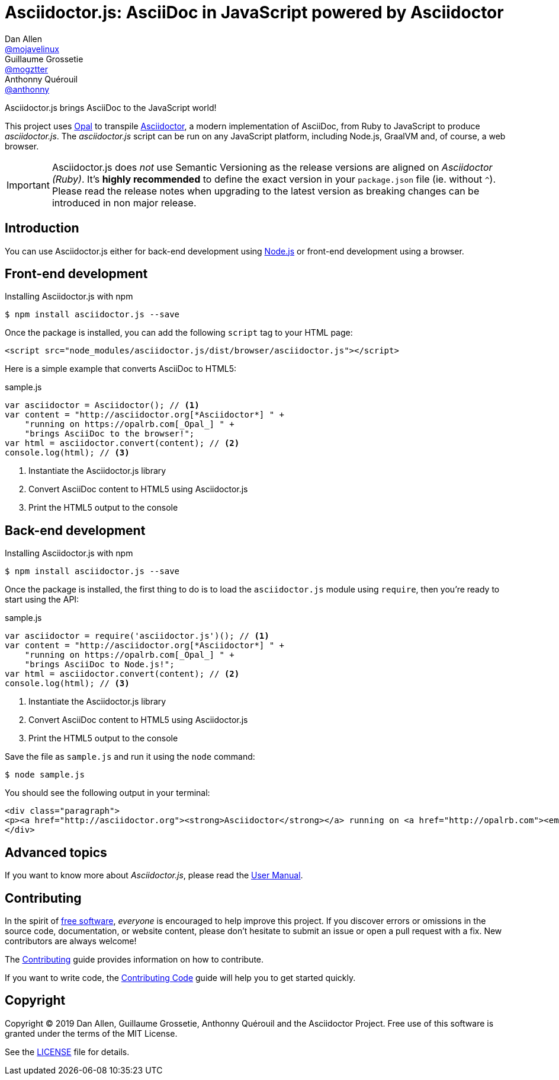 = Asciidoctor.js: AsciiDoc in JavaScript powered by Asciidoctor
Dan Allen <https://github.com/mojavelinux[@mojavelinux]>; Guillaume Grossetie <https://github.com/mogztter[@mogztter]>; Anthonny Quérouil <https://github.com/anthonny[@anthonny]>
:idprefix:
:idseparator: -
:uri-nodejs: https://nodejs.org
:uri-opal: https://opalrb.com
:uri-repo: https://github.com/asciidoctor/asciidoctor.js
:uri-freesoftware: https://www.gnu.org/philosophy/free-sw.html
ifndef::uri-rel-file-base[:uri-rel-file-base: link:]
:uri-contribute: {uri-rel-file-base}CONTRIBUTING.adoc
:uri-contribute-code: {uri-rel-file-base}CONTRIBUTING-CODE.adoc
:uri-user-manual: https://asciidoctor-docs.netlify.com/asciidoctor.js/
:license: {uri-repo}/blob/master/LICENSE
:experimental:
:endash:

ifdef::env-github[]
image:https://img.shields.io/travis/asciidoctor/asciidoctor.js/master.svg[Travis build status, link=https://travis-ci.org/asciidoctor/asciidoctor.js]
image:https://ci.appveyor.com/api/projects/status/i69sqvvyr95sf6i7/branch/master?svg=true[Appveyor build status, link=https://ci.appveyor.com/project/asciidoctor/asciidoctor-js]
image:https://img.shields.io/npm/v/asciidoctor.js.svg[npm version, link=https://www.npmjs.org/package/asciidoctor.js]
image:https://data.jsdelivr.com/v1/package/npm/asciidoctor.js/badge?style=rounded[jsDelivr stats, link=https://www.jsdelivr.com/package/npm/asciidoctor.js]
image:https://img.shields.io/cdnjs/v/asciidoctor.js.svg[cdnjs, link=https://cdnjs.com/libraries/asciidoctor.js]
image:https://img.shields.io/badge/jsdoc-master-blue.svg[JSDoc, link=http://asciidoctor.github.io/asciidoctor.js/master]
image:https://inch-ci.org/github/asciidoctor/asciidoctor.js.svg?branch=master[InchCI, link=https://inch-ci.org/github/asciidoctor/asciidoctor.js]
endif::[]

Asciidoctor.js brings AsciiDoc to the JavaScript world!

This project uses {uri-opal}[Opal] to transpile http://asciidoctor.org[Asciidoctor], a modern implementation of AsciiDoc, from Ruby to JavaScript to produce _asciidoctor.js_.
The _asciidoctor.js_ script can be run on any JavaScript platform, including Node.js, GraalVM and, of course, a web browser.

IMPORTANT: Asciidoctor.js does _not_ use Semantic Versioning as the release versions are aligned on _Asciidoctor (Ruby)_. It's *highly recommended* to define the exact version in your `package.json` file (ie. without `^`). Please read the release notes when upgrading to the latest version as breaking changes can be introduced in non major release.

== Introduction

You can use Asciidoctor.js either for back-end development using {uri-nodejs}[Node.js] or front-end development using a browser.

== Front-end development

.Installing Asciidoctor.js with npm

    $ npm install asciidoctor.js --save

Once the package is installed, you can add the following `script` tag to your HTML page:

```html
<script src="node_modules/asciidoctor.js/dist/browser/asciidoctor.js"></script>
```

Here is a simple example that converts AsciiDoc to HTML5:

.sample.js

```javascript
var asciidoctor = Asciidoctor(); // <1>
var content = "http://asciidoctor.org[*Asciidoctor*] " +
    "running on https://opalrb.com[_Opal_] " +
    "brings AsciiDoc to the browser!";
var html = asciidoctor.convert(content); // <2>
console.log(html); // <3>
```

<1> Instantiate the Asciidoctor.js library
<2> Convert AsciiDoc content to HTML5 using Asciidoctor.js
<3> Print the HTML5 output to the console

== Back-end development

.Installing Asciidoctor.js with npm

    $ npm install asciidoctor.js --save

Once the package is installed, the first thing to do is to load the `asciidoctor.js` module using `require`, then you're ready to start using the API:

.sample.js

```javascript
var asciidoctor = require('asciidoctor.js')(); // <1>
var content = "http://asciidoctor.org[*Asciidoctor*] " +
    "running on https://opalrb.com[_Opal_] " +
    "brings AsciiDoc to Node.js!";
var html = asciidoctor.convert(content); // <2>
console.log(html); // <3>
```

<1> Instantiate the Asciidoctor.js library
<2> Convert AsciiDoc content to HTML5 using Asciidoctor.js
<3> Print the HTML5 output to the console

Save the file as `sample.js` and run it using the `node` command:

 $ node sample.js

You should see the following output in your terminal:

[.output]

    <div class="paragraph">
    <p><a href="http://asciidoctor.org"><strong>Asciidoctor</strong></a> running on <a href="http://opalrb.com"><em>Opal</em></a> brings AsciiDoc to Node.js!</p>
    </div>

== Advanced topics

If you want to know more about _Asciidoctor.js_, please read the {uri-user-manual}[User Manual].

== Contributing

In the spirit of {uri-freesoftware}[free software], _everyone_ is encouraged to help improve this project.
If you discover errors or omissions in the source code, documentation, or website content, please don't hesitate to submit an issue or open a pull request with a fix.
New contributors are always welcome!

The {uri-contribute}[Contributing] guide provides information on how to contribute.

If you want to write code, the {uri-contribute-code}[Contributing Code] guide will help you to get started quickly.

== Copyright

Copyright (C) 2019 Dan Allen, Guillaume Grossetie, Anthonny Quérouil and the Asciidoctor Project.
Free use of this software is granted under the terms of the MIT License.

See the {license}[LICENSE] file for details.

